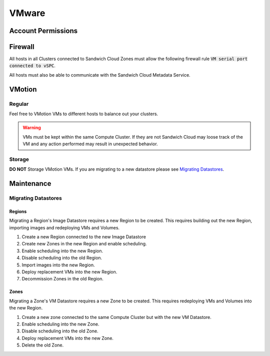 VMware
======

Account Permissions
-------------------

Firewall
--------

All hosts in all Clusters connected to Sandwich Cloud Zones must allow the following
firewall rule :code:`VM serial port connected to vSPC`.

All hosts must also be able to communicate with the Sandwich Cloud Metadata Service.

VMotion
-------

Regular
^^^^^^^

Feel free to VMotion VMs to different hosts to balance out your clusters.

.. warning::

   VMs must be kept within the same Compute Cluster. If they are not Sandwich
   Cloud may loose track of the VM and any action performed may result in
   unexpected behavior.

Storage
^^^^^^^^

**DO NOT** Storage VMotion VMs. If you are migrating to a new datastore
please see `Migrating Datastores`_.

Maintenance
-----------

Migrating Datastores
^^^^^^^^^^^^^^^^^^^^

Regions
~~~~~~~

Migrating a Region's Image Datastore requires a new Region to be created. This
requires building out the new Region, importing images and redeploying VMs and Volumes.

#. Create a new Region connected to the new Image Datastore
#. Create new Zones in the new Region and enable scheduling.
#. Enable scheduling into the new Region.
#. Disable scheduling into the old Region.
#. Import images into the new Region.
#. Deploy replacement VMs into the new Region.
#. Decommission Zones in the old Region.

Zones
~~~~~

Migrating a Zone's VM Datastore requires a new Zone to be created. This requires
redeploying VMs and Volumes into the new Region.

#. Create a new zone connected to the same Compute Cluster but with the new VM Datastore.
#. Enable scheduling into the new Zone.
#. Disable scheduling into the old Zone.
#. Deploy replacement VMs into the new Zone.
#. Delete the old Zone.
